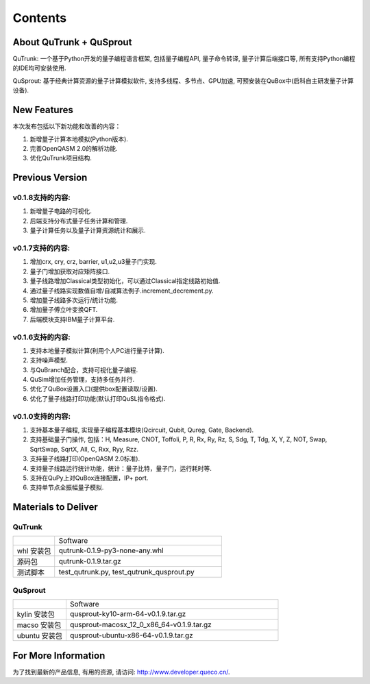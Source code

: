 Contents
==========
About QuTrunk + QuSprout
------------------------------------
QuTrunk: 一个基于Python开发的量子编程语言框架, 包括量子编程API, 量子命令转译, 量子计算后端接口等, 所有支持Python编程的IDE均可安装使用. 

QuSprout: 基于经典计算资源的量子计算模拟软件, 支持多线程、多节点、GPU加速, 可预安装在QuBox中(启科自主研发量子计算设备).

New Features
-----------------------
本次发布包括以下新功能和改善的内容：

1. 新增量子计算本地模拟(Python版本).
2. 完善OpenQASM 2.0的解析功能.
3. 优化QuTrunk项目结构.

Previous Version
--------------------------
v0.1.8支持的内容:
>>>>>>>>>>>>>>>>
1. 新增量子电路的可视化. 
2. 后端支持分布式量子任务计算和管理.
3. 量子计算任务以及量子计算资源统计和展示.

v0.1.7支持的内容:
>>>>>>>>>>>>>>>>
1. 增加crx, cry, crz, barrier, u1,u2,u3量子门实现. 
2. 量子门增加获取对应矩阵接口. 
3. 量子线路增加Classical类型初始化，可以通过Classical指定线路初始值.
4. 通过量子线路实现数值自增/自减算法例子.increment_decrement.py. 
5. 增加量子线路多次运行/统计功能. 
6. 增加量子傅立叶变换QFT. 
7. 后端模块支持IBM量子计算平台.

v0.1.6支持的内容:
>>>>>>>>>>>>>>>>
1. 支持本地量子模拟计算(利用个人PC进行量子计算). 
2. 支持噪声模型.
3. 与QuBranch配合，支持可视化量子编程. 
4. QuSim增加任务管理，支持多任务并行. 
5. 优化了QuBox设置入口(提供box配置读取/设置). 
6. 优化了量子线路打印功能(默认打印QuSL指令格式).

v0.1.0支持的内容:
>>>>>>>>>>>>>>>>
1. 支持基本量子编程, 实现量子编程基本模块(Qcircuit, Qubit, Qureg, Gate, Backend).
2. 支持基础量子门操作, 包括：H, Measure, CNOT, Toffoli, P, R, Rx, Ry, Rz, S, Sdg, T, Tdg, X, Y, Z, NOT, Swap, SqrtSwap, SqrtX, All, C, Rxx, Ryy, Rzz.
3. 支持量子线路打印(OpenQASM 2.0标准).
4. 支持量子线路运行统计功能，统计：量子比特，量子门，运行耗时等.
5. 支持在QuPy上对QuBox连接配置，IP+ port. 
6. 支持单节点全振幅量子模拟.

Materials to Deliver
----------------------------
QuTrunk
>>>>>>>>>>>>>>>>
.. list-table::
	:widths: 20 80

	*
		-     

		- Software

	*
		- whl 安装包

		- qutrunk-0.1.9-py3-none-any.whl

	*
		- 源码包

		- qutrunk-0.1.9.tar.gz

	*
		- 测试脚本

		- test_qutrunk.py, test_qutrunk_qusprout.py


QuSprout
>>>>>>>>>>>>>>>>

.. list-table::
	:widths: 20 80

	*
		-     

		- Software

	*
		- kylin 安装包

		- qusprout-ky10-arm-64-v0.1.9.tar.gz
	*
		- macso 安装包

		- qusprout-macosx_12_0_x86_64-v0.1.9.tar.gz

	*
		- ubuntu 安装包

		- qusprout-ubuntu-x86-64-v0.1.9.tar.gz


For More Information
-------------------------------
为了找到最新的产品信息, 有用的资源, 请访问: http://www.developer.queco.cn/. 